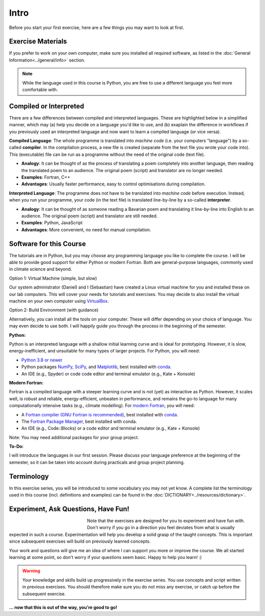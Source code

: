 Intro
=====

Before you start your first exercise, here are a few things you may want to look at first.


Exercise Materials
------------------
If you prefer to work on your own computer, make sure you installed all required software, as listed in the :doc:`General Information<../general/info>` section.

.. Note::

   While the language used in this course is Python, you are free to use a different language you feel more comfortable with.


Compiled or Interpreted
-----------------------

There are a few differences between compiled and interpreted languages. These are highlighted below in a simplified manner, which may (a) help you decide on a language you'd like to use, and (b) exaplain the difference in workflows if you previously used an interpreted language and now want to learn a compiled language (or vice versa).

**Compiled Language**: The whole programme is translated into *machine code* (i.e. your computers "language") by a so-called **compiler**. In the compilation process, a new file is created (separate from the text file you wrote your code into). This (executable) file can be run as a programme without the need of the original code (text file).

- **Analogy**: It can be thought of as the process of translating a poem completely into another language, then reading the translated poem to an audience. The original poem (script) and translator are no longer needed.
- **Examples**: Fortran, C++
- **Advantages**: Usually faster performance, easy to control optimisations during compilation.

**Interpreted Language**: The programme does not have to be translated into *machine code* before execution. Instead, when you run your programme, your code (in the text file) is translated line-by-line by a so-called **interpreter**.

- **Analogy**: It can be thought of as someone reading a Bavarian poem and translating it line-by-line into English to an audience. The original poem (script) and translator are still needed.
- **Examples**: Python, JavaScript
- **Advantages**: More convenient, no need for manual compilation.


Software for this Course
------------------------

The tutorials are in Python, but you may choose any programming language you like to complete the course. I will be able to provide good support for either Python or modern Fortran. Both are general-purpose languages, commonly used in climate science and beyond.

Option 1: Virtual Machine (simple, but slow)

Our system administrator (Daniel) and I (Sebastian) have created a Linux virtual machine for you and installed these on our lab computers. This will cover your needs for tutorials and exercises. You may decide to also install the virtual machine on your own computer using `VirtualBox <https://www.virtualbox.org/>`_.

Option 2: Build Environment (with guidance)

Alternatively, you can install all the tools on your computer. These will differ depending on your choice of language. You may even decide to use both. I will happily guide you through the process in the beginning of the semester.

**Python:**

Python is an interpreted language with a shallow initial learning curve and is ideal for prototyping. However, it is slow, energy-inefficient, and unsuitable for many types of larger projects. For Python, you will need:

* `Python 3.8 or newer <https://www.python.org/downloads/>`_
* Python packages `NumPy <https://numpy.org/install/>`_, `SciPy <https://scipy.org/>`_, and  `Matplotlib <https://matplotlib.org/stable/install/index.html>`_, best installed with `conda <https://www.anaconda.com/docs/getting-started/miniconda/install>`_.
* An IDE (e.g., Spyder) or code code editor and terminal emulator (e.g., Kate + Konsole)

**Modern Fortran:**

Fortran is a compiled language with a steeper learning curve and is not (yet) as interactive as Python. However, it scales well, is robust and reliable, energy-efficient, unbeaten in performance, and remains the go-to language for many computationally intensive tasks (e.g., climate modelling). For `modern Fortran <https://fortran-lang.org/>`_, you will need:

* A `Fortran compiler (GNU Fortran is recommended) <https://gcc.gnu.org/fortran/>`_, best installed with `conda <https://www.anaconda.com/docs/getting-started/miniconda/install>`_.
* The `Fortran Package Manager <https://fpm.fortran-lang.org/>`_, best installed with conda.
* An IDE (e.g., Code::Blocks) or a code editor and terminal emulator (e.g., Kate + Konsole)

Note: You may need additional packages for your group project.

**To-Do:**

I will introduce the languages in our first session. Please discuss your language preference at the beginning of the semester, so it can be taken into account during practicals and group project planning.


Terminology
-----------
In this exercise series, you will be introduced to some vocabulary you may not yet know. A complete list the terminology used in this course (incl. definitions and examples) can be found in the :doc:`DICTIONARY<../resources/dictionary>`. 


Experiment, Ask Questions, Have Fun!
------------------------------------

.. figure:: question_cc0.jpg
   :figwidth: 200px
   :width: 200px
   :align: left

Note that the exercises are designed for you to experiment and have fun with. Don't worry if you go in a direction you feel deviates from what is usually expected in such a course. Experimentation will help you develop a solid grasp of the taught concepts. This is important since subsequent exercises will build on previously leanred concepts.

Your work and questions will give me an idea of where I can support you more or improve the course. We all started learning at some point, so don't worry if your questions seem basic. Happy to help you learn! :)

.. warning::
    Your knowledge and skills build up progressively in the exercise series. You use concepts and script written in previous exercises. You should therefore make sure you do not miss any exercise, or catch up before the subsequent exercise.

**... now that this is out of the way, you're good to go!**
